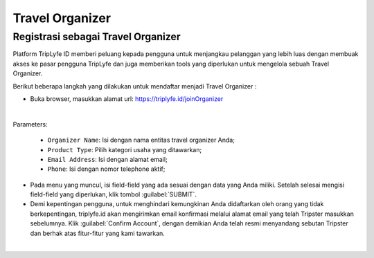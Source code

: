 
===========================
Travel Organizer
===========================

Registrasi sebagai Travel Organizer
===================================

Platform TripLyfe ID memberi peluang kepada pengguna untuk menjangkau pelanggan yang lebih luas dengan membuak akses ke pasar pengguna TripLyfe dan juga memberikan tools yang diperlukan untuk mengelola sebuah Travel Organizer.

Berikut beberapa langkah yang dilakukan untuk mendaftar menjadi Travel Organizer :

- Buka browser, masukkan alamat url: https://triplyfe.id/joinOrganizer

.. image:: images/joinOrganizer.jpg
   :align: center
   :width: 600
|
Parameters:

   - ``Organizer Name``: Isi dengan nama entitas travel organizer Anda;
   - ``Product Type``: Pilih kategori usaha yang ditawarkan;
   - ``Email Address``: Isi dengan alamat email;
   - ``Phone``: Isi dengan nomor telephone aktif;

- Pada menu yang muncul, isi field-field yang ada sesuai dengan data yang Anda miliki. Setelah selesai mengisi field-field yang diperlukan, klik tombol :guilabel:`SUBMIT`.

- Demi kepentingan pengguna, untuk menghindari kemungkinan Anda didaftarkan oleh orang yang tidak berkepentingan, triplyfe.id akan mengirimkan email konfirmasi melalui 
  alamat email yang telah Tripster masukkan sebelumnya. Klik :guilabel:`Confirm Account`, dengan demikian Anda telah resmi menyandang sebutan Tripster dan berhak atas fitur-fitur yang kami tawarkan.

.. image:: images/confirm.jpg
   :align: center
   :width: 1000
|    